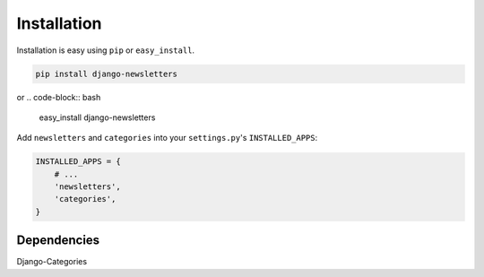 ============
Installation
============

Installation is easy using ``pip`` or ``easy_install``.

.. code-block:: bash

	pip install django-newsletters

or
.. code-block:: bash

	easy_install django-newsletters


Add ``newsletters`` and ``categories`` into your ``settings.py``\ 's ``INSTALLED_APPS``:

.. code-block:: python

	INSTALLED_APPS = {
	    # ...
	    'newsletters',
	    'categories',
	}


Dependencies
************

Django-Categories